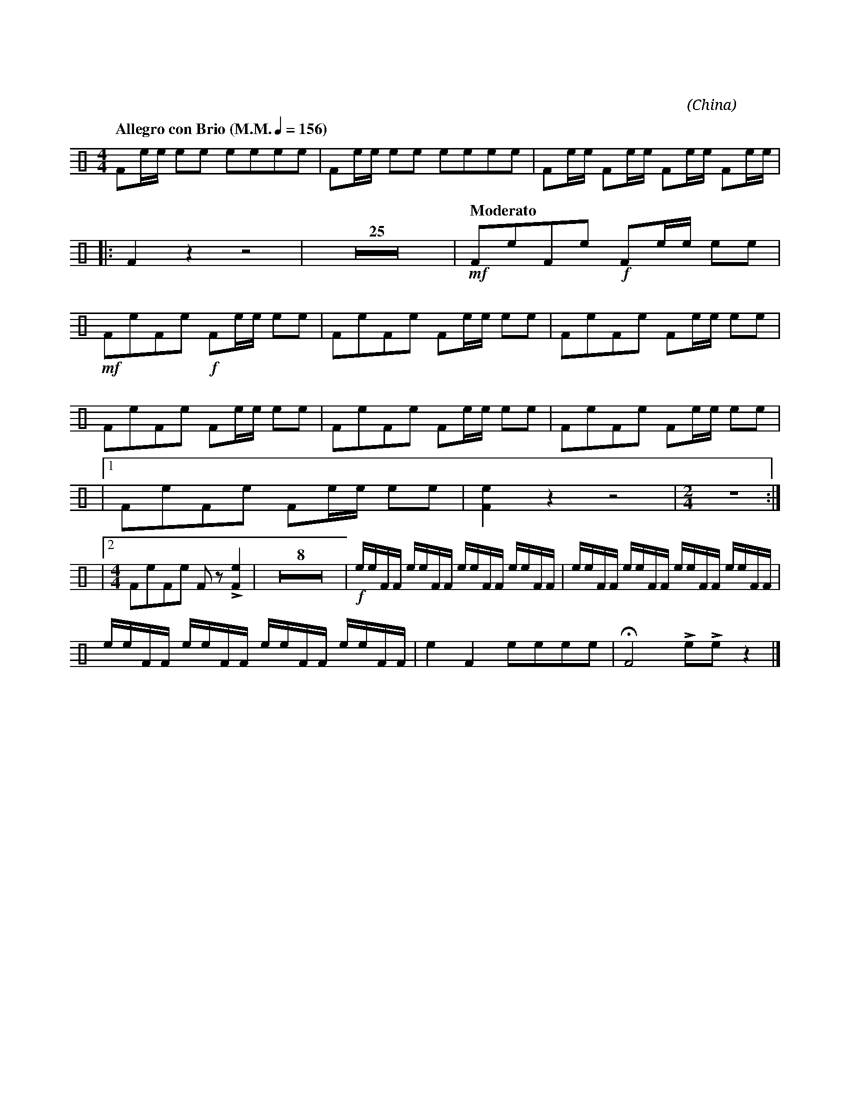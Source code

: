 X:1
T:花好月圓
G:木魚
C:黃貽鈞
O:China
F:https://www.hkco.org/uploads/docs/5a8b93872c0ae1.pdf
M:4/4
L:1/8
K:none perc 
%%MIDI drummap e 77
%%MIDI drummap F 76
%%MIDI channel 10
%
[Q:"Allegro con Brio (M.M." 1/4 = 156 ")"] Fe/e/ ee eeee | Fe/e/ ee eeee | Fe/e/ Fe/e/ Fe/e/ Fe/e/ | !
% 4
|: F2 z2 z4 | Z25 | [Q:"Moderato"] !mf!FeFe!f! Fe/e/ ee | !
% 31
!mf!FeFe !f!Fe/e/ ee | FeFe Fe/e/ ee | FeFe Fe/e/ ee | !
% 34
FeFe Fe/e/ ee | FeFe Fe/e/ ee | FeFe Fe/e/ ee | !
% 37
|1 FeFe Fe/e/ ee | [Fe]2 z2 z4 | [M:2/4] z4 :| !
% 40
|2 [M:4/4] FeFe F z !>![Fe]2 | Z8 | !f!e/e/F/F/ e/e/F/F/ e/e/F/F/ e/e/F/F/ | e/e/F/F/ e/e/F/F/ e/e/F/F/ e/e/F/F/ | !
% 51
e/e/F/F/ e/e/F/F/ e/e/F/F/ e/e/F/F/ | e2 F2 eeee | !fermata!F4 !>!e!>!e z2 |]
